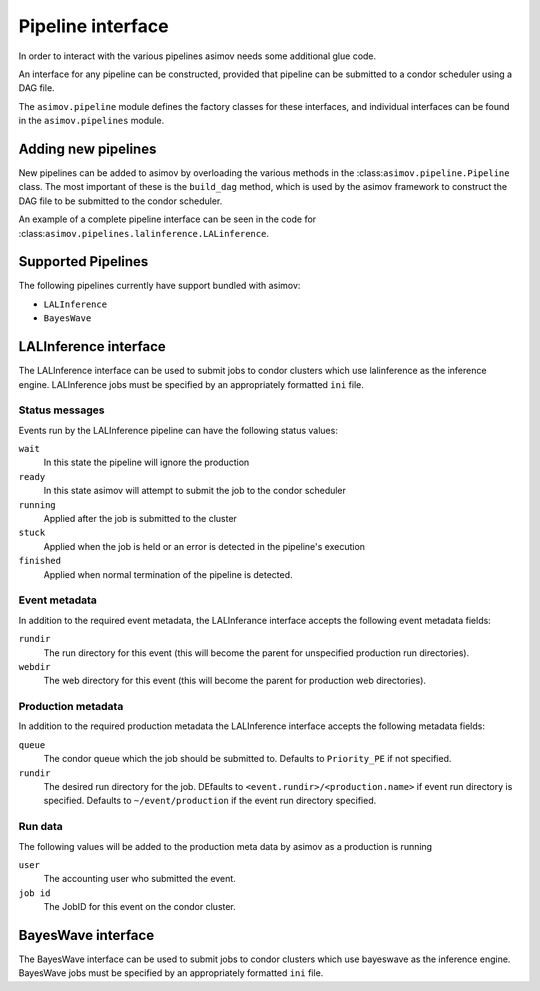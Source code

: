 ==================
Pipeline interface
==================

In order to interact with the various pipelines asimov needs some additional glue code.

An interface for any pipeline can be constructed, provided that pipeline can be submitted to a condor scheduler using a DAG file.

The ``asimov.pipeline`` module defines the factory classes for these interfaces, and individual interfaces can be found in the ``asimov.pipelines`` module.


Adding new pipelines
--------------------

New pipelines can be added to asimov by overloading the various methods in the :class:``asimov.pipeline.Pipeline`` class.
The most important of these is the ``build_dag`` method, which is used by the asimov framework to construct the DAG file to be submitted to the condor scheduler.

An example of a complete pipeline interface can be seen in the code for :class:``asimov.pipelines.lalinference.LALinference``.

Supported Pipelines
-------------------

The following pipelines currently have support bundled with asimov:

+ ``LALInference``
+ ``BayesWave``


LALInference interface
----------------------

The LALInference interface can be used to submit jobs to condor clusters which use lalinference as the inference engine.
LALInference jobs must be specified by an appropriately formatted ``ini`` file.

Status messages
~~~~~~~~~~~~~~~

Events run by the LALInference pipeline can have the following status values:

``wait``
   In this state the pipeline will ignore the production

``ready``
   In this state asimov will attempt to submit the job to the condor scheduler

``running``
   Applied after the job is submitted to the cluster

``stuck``
   Applied when the job is held or an error is detected in the pipeline's execution

``finished``
   Applied when normal termination of the pipeline is detected.


Event metadata
~~~~~~~~~~~~~~

In addition to the required event metadata, the LALInferance interface accepts the following event metadata fields:

``rundir``
   The run directory for this event (this will become the parent for unspecified production run directories).

``webdir``
   The web directory for this event (this will become the parent for production web directories).

Production metadata
~~~~~~~~~~~~~~~~~~~

In addition to the required production metadata the LALInference interface accepts the following metadata fields:

``queue``
   The condor queue which the job should be submitted to.
   Defaults to ``Priority_PE`` if not specified.

``rundir``
   The desired run directory for the job.
   DEfaults to ``<event.rundir>/<production.name>`` if event run directory is specified.
   Defaults to ``~/event/production`` if the event run directory specified.

Run data
~~~~~~~~

The following values will be added to the production meta data by asimov as a production is running

``user``
   The accounting user who submitted the event.

``job id``
   The JobID for this event on the condor cluster.


BayesWave interface
-------------------

The BayesWave interface can be used to submit jobs to condor clusters which use bayeswave as the inference engine.
BayesWave jobs must be specified by an appropriately formatted ``ini`` file.

.. todo::

   This needs full documentation once it's clear what the overall requirements of the BW interface will be.
